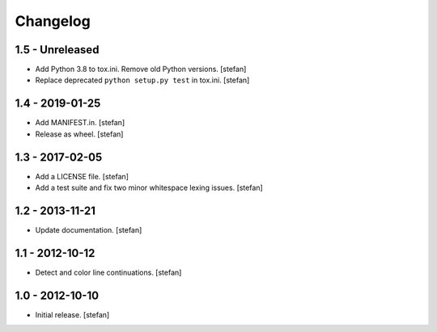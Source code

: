 Changelog
=========

1.5 - Unreleased
----------------

- Add Python 3.8 to tox.ini. Remove old Python versions.
  [stefan]

- Replace deprecated ``python setup.py test`` in tox.ini.
  [stefan]

1.4 - 2019-01-25
----------------

* Add MANIFEST.in.
  [stefan]

* Release as wheel.
  [stefan]

1.3 - 2017-02-05
----------------

* Add a LICENSE file.
  [stefan]

* Add a test suite and fix two minor whitespace lexing issues.
  [stefan]

1.2 - 2013-11-21
----------------

* Update documentation.
  [stefan]

1.1 - 2012-10-12
----------------

* Detect and color line continuations.
  [stefan]

1.0 - 2012-10-10
----------------

* Initial release.
  [stefan]
